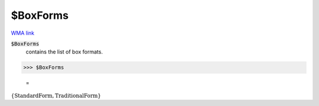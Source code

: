 $BoxForms
=========

`WMA link <https://reference.wolfram.com/language/ref/$BoxForms.html>`_


:code:`$BoxForms`
    contains the list of box formats.





>>> $BoxForms

    =
:math:`\left\{\text{StandardForm},\text{TraditionalForm}\right\}`


